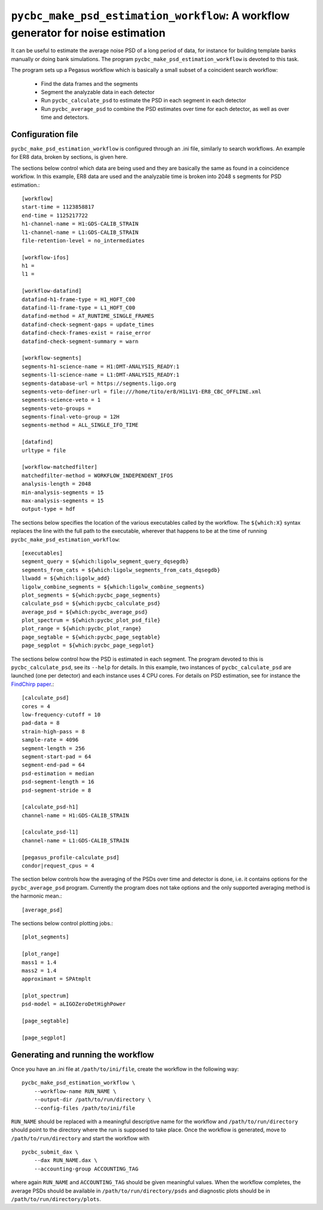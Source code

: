 ==================================================================================
``pycbc_make_psd_estimation_workflow``: A workflow generator for noise estimation
==================================================================================

It can be useful to estimate the average noise PSD of a long period of data, for
instance for building template banks manually or doing bank simulations. The
program ``pycbc_make_psd_estimation_workflow`` is devoted to this task.

The program sets up a Pegasus workflow which is basically a small subset of a
coincident search workflow:

 * Find the data frames and the segments
 * Segment the analyzable data in each detector
 * Run ``pycbc_calculate_psd`` to estimate the PSD in each segment in each detector
 * Run ``pycbc_average_psd`` to combine the PSD estimates over time for each detector, as well as over time and detectors.

Configuration file
------------------

``pycbc_make_psd_estimation_workflow`` is configured through an .ini file,
similarly to search workflows. An example for ER8 data, broken by sections, is
given here.

The sections below control which data are being used and they are basically the
same as found in a coincidence workflow. In this example, ER8 data are used and
the analyzable time is broken into 2048 s segments for PSD estimation.::

    [workflow]
    start-time = 1123858817
    end-time = 1125217722
    h1-channel-name = H1:GDS-CALIB_STRAIN
    l1-channel-name = L1:GDS-CALIB_STRAIN
    file-retention-level = no_intermediates

    [workflow-ifos]
    h1 =
    l1 =

    [workflow-datafind]
    datafind-h1-frame-type = H1_HOFT_C00
    datafind-l1-frame-type = L1_HOFT_C00
    datafind-method = AT_RUNTIME_SINGLE_FRAMES
    datafind-check-segment-gaps = update_times
    datafind-check-frames-exist = raise_error
    datafind-check-segment-summary = warn

    [workflow-segments]
    segments-h1-science-name = H1:DMT-ANALYSIS_READY:1
    segments-l1-science-name = L1:DMT-ANALYSIS_READY:1
    segments-database-url = https://segments.ligo.org
    segments-veto-definer-url = file:///home/tito/er8/H1L1V1-ER8_CBC_OFFLINE.xml
    segments-science-veto = 1
    segments-veto-groups =
    segments-final-veto-group = 12H
    segments-method = ALL_SINGLE_IFO_TIME

    [datafind]
    urltype = file

    [workflow-matchedfilter]
    matchedfilter-method = WORKFLOW_INDEPENDENT_IFOS
    analysis-length = 2048
    min-analysis-segments = 15
    max-analysis-segments = 15
    output-type = hdf


The sections below specifies the location of the various executables called by
the workflow. The ``${which:X}`` syntax replaces the line with the full path to
the executable, wherever that happens to be at the time of running
``pycbc_make_psd_estimation_workflow``::

    [executables]
    segment_query = ${which:ligolw_segment_query_dqsegdb}
    segments_from_cats = ${which:ligolw_segments_from_cats_dqsegdb}
    llwadd = ${which:ligolw_add}
    ligolw_combine_segments = ${which:ligolw_combine_segments}
    plot_segments = ${which:pycbc_page_segments}
    calculate_psd = ${which:pycbc_calculate_psd}
    average_psd = ${which:pycbc_average_psd}
    plot_spectrum = ${which:pycbc_plot_psd_file}
    plot_range = ${which:pycbc_plot_range}
    page_segtable = ${which:pycbc_page_segtable}
    page_segplot = ${which:pycbc_page_segplot}


The sections below control how the PSD is estimated in each segment. The program
devoted to this is ``pycbc_calculate_psd``, see its ``--help`` for details. In
this example, two instances of ``pycbc_calculate_psd`` are launched (one per
detector) and each instance uses 4 CPU cores. For details on PSD estimation,
see for instance the `FindChirp paper <http://arxiv.org/abs/gr-qc/0509116>`_.::

    [calculate_psd]
    cores = 4
    low-frequency-cutoff = 10
    pad-data = 8
    strain-high-pass = 8
    sample-rate = 4096
    segment-length = 256
    segment-start-pad = 64
    segment-end-pad = 64
    psd-estimation = median
    psd-segment-length = 16
    psd-segment-stride = 8

    [calculate_psd-h1]
    channel-name = H1:GDS-CALIB_STRAIN

    [calculate_psd-l1]
    channel-name = L1:GDS-CALIB_STRAIN

    [pegasus_profile-calculate_psd]
    condor|request_cpus = 4


The section below controls how the averaging of the PSDs over time and detector
is done, i.e. it contains options for the ``pycbc_average_psd`` program.
Currently the program does not take options and the only supported averaging
method is the harmonic mean.::

    [average_psd]

The sections below control plotting jobs.::

    [plot_segments]

    [plot_range]
    mass1 = 1.4
    mass2 = 1.4
    approximant = SPAtmplt

    [plot_spectrum]
    psd-model = aLIGOZeroDetHighPower

    [page_segtable]

    [page_segplot]


Generating and running the workflow
-----------------------------------

Once you have an .ini file at ``/path/to/ini/file``, create the workflow in the
following way:

::

    pycbc_make_psd_estimation_workflow \
        --workflow-name RUN_NAME \
        --output-dir /path/to/run/directory \
        --config-files /path/to/ini/file

``RUN_NAME`` should be replaced with a meaningful descriptive name for the
workflow and ``/path/to/run/directory`` should point to the directory where the
run is supposed to take place. Once the workflow is generated, move to
``/path/to/run/directory`` and start the workflow with

::

    pycbc_submit_dax \
        --dax RUN_NAME.dax \
        --accounting-group ACCOUNTING_TAG

where again ``RUN_NAME`` and ``ACCOUNTING_TAG`` should be given meaningful
values. When the workflow completes, the average PSDs should be available in
``/path/to/run/directory/psds`` and diagnostic plots should be in
``/path/to/run/directory/plots``.
